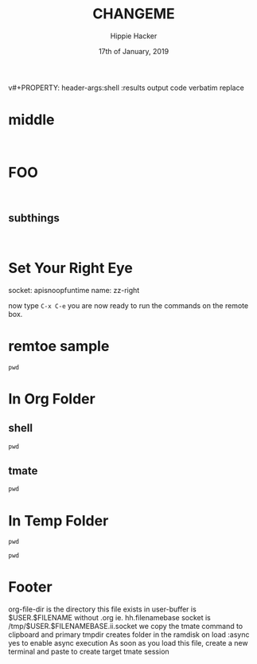 #+TITLE: CHANGEME
#+AUTHOR: Hippie Hacker
#+EMAIL: hh@ii.coop
#+CREATOR: ii.coop
#+DATE: 17th of January, 2019
v#+PROPERTY: header-args:shell :results output code verbatim replace
#+PROPERTY: header-args:shell+ :dir (symbol-value 'tmpdir)
#+PROPERTY: header-args:tmate  :socket (symbol-value 'socket)
#+PROPERTY: header-args:tmate+ :session (concat (user-login-name) ":" (nth 4 (org-heading-components)))
#+STARTUP: showeverything

* middle
:PROPERTIES:
:header-args:tmate+: :socket (concat socket ".middle")
:END:

#+BEGIN_SRC tmate

#+END_SRC

* FOO
:PROPERTIES:
:header-args:tmate+: :socket (concat socket ".right")
:END:

#+BEGIN_SRC tmate

#+END_SRC
** subthings
#+BEGIN_SRC

#+END_SRC
* Set Your Right Eye
  socket:  apisnoopfuntime
  name: zz-right
  
  now type =C-x C-e=
  you are now ready to run the commands on the remote box.
* remtoe sample
  #+BEGIN_SRC tmate
 pwd 
  #+END_SRC
* In Org Folder
:PROPERTIES:
:header-args:shell+: :dir (symbol-value 'org-file-dir)
:header-args:tmate+: :prologue (concat "cd " org-file-dir "\n") 
:END:

** shell

#+BEGIN_SRC shell
pwd
#+END_SRC

** tmate

#+BEGIN_SRC tmate :noweb yes
pwd
#+END_SRC

* In Temp Folder
:PROPERTIES:
:header-args:shell+: :dir (symbol-value 'tmpdir)
:header-args:tmate+: :prologue (concat "cd " tmpdir "\n") 
:END:

#+BEGIN_SRC shell
pwd
#+END_SRC

#+RESULTS:
#+BEGIN_SRC shell
/dev/shm/hh.template-8geaSN
#+END_SRC

#+BEGIN_SRC tmate
pwd
#+END_SRC

* Footer
org-file-dir is the directory this file exists in
user-buffer is $USER.$FILENAME without .org ie. hh.filenamebase
socket is /tmp/$USER.$FILENAMEBASE.ii.socket
we copy the tmate command to clipboard and primary
tmpdir creates folder in the ramdisk on load
:async yes to enable async execution
As soon as you load this file, create a new terminal and paste to create target tmate session
# Local Variables:
# eval: (set (make-local-variable 'org-file-dir) (file-name-directory buffer-file-name))
# eval: (set (make-local-variable 'user-buffer) (concat user-login-name "." (file-name-base buffer-file-name)))
# eval: (set (make-local-variable 'tmpdir) (make-temp-file (concat "/dev/shm/" user-buffer "-") t))
# eval: (set (make-local-variable 'socket) (concat "/tmp/" user-buffer ".iisocket"))
# eval: (set (make-local-variable 'select-enable-clipboard) t)
# eval: (set (make-local-variable 'select-enable-primary) t)
# eval: (set (make-local-variable 'start-ssh-command) (concat "ssh -L " socket ":" socket))
# eval: (set (make-local-variable 'start-tmate-command) (concat "tmate -S " socket " new-session -s " user-login-name " -n main \"tmate wait tmate-ready && tmate display -p '#{tmate_ssh}' | xclip -i -sel p -f | xclip -i -sel c; bash --login\""))
# eval: (xclip-mode 1) 
# eval: (gui-select-text start-ssh-command)
# eval: (gui-select-text start-tmate-command)
# org-babel-tmate-session-prefix: ""
# org-babel-tmate-default-window-name: "main"
# org-confirm-babel-evaluate: nil
# org-use-property-inheritance: t
# End:
